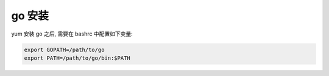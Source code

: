 go 安装
======================================================================

yum 安装 go 之后, 需要在 bashrc 中配置如下变量:

.. code-block:: shell

   export GOPATH=/path/to/go
   export PATH=/path/to/go/bin:$PATH
